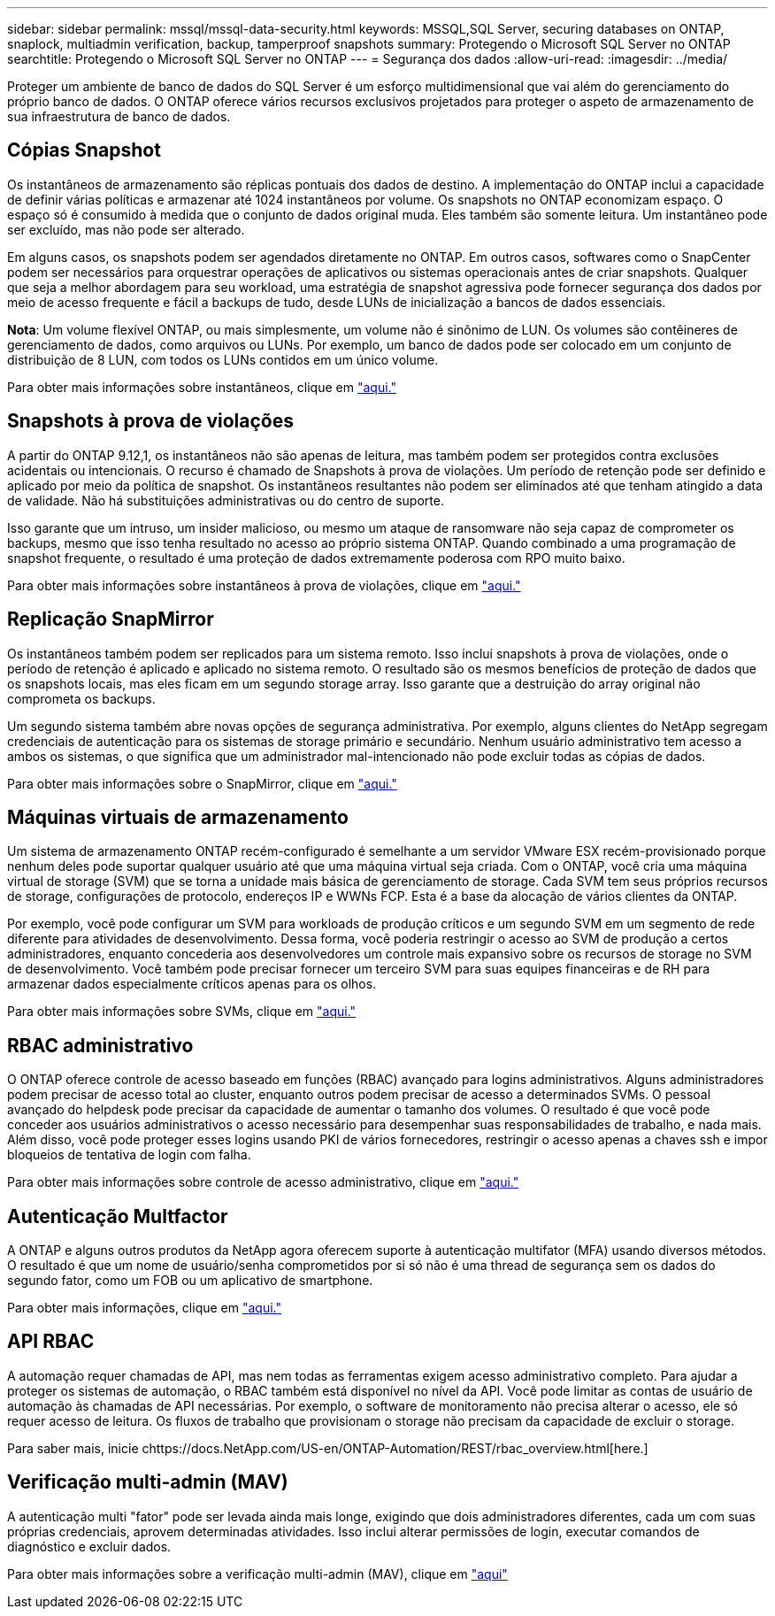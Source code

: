 ---
sidebar: sidebar 
permalink: mssql/mssql-data-security.html 
keywords: MSSQL,SQL Server, securing databases on ONTAP, snaplock, multiadmin verification, backup, tamperproof snapshots 
summary: Protegendo o Microsoft SQL Server no ONTAP 
searchtitle: Protegendo o Microsoft SQL Server no ONTAP 
---
= Segurança dos dados
:allow-uri-read: 
:imagesdir: ../media/


[role="lead"]
Proteger um ambiente de banco de dados do SQL Server é um esforço multidimensional que vai além do gerenciamento do próprio banco de dados. O ONTAP oferece vários recursos exclusivos projetados para proteger o aspeto de armazenamento de sua infraestrutura de banco de dados.



== Cópias Snapshot

Os instantâneos de armazenamento são réplicas pontuais dos dados de destino. A implementação do ONTAP inclui a capacidade de definir várias políticas e armazenar até 1024 instantâneos por volume. Os snapshots no ONTAP economizam espaço. O espaço só é consumido à medida que o conjunto de dados original muda. Eles também são somente leitura. Um instantâneo pode ser excluído, mas não pode ser alterado.

Em alguns casos, os snapshots podem ser agendados diretamente no ONTAP. Em outros casos, softwares como o SnapCenter podem ser necessários para orquestrar operações de aplicativos ou sistemas operacionais antes de criar snapshots. Qualquer que seja a melhor abordagem para seu workload, uma estratégia de snapshot agressiva pode fornecer segurança dos dados por meio de acesso frequente e fácil a backups de tudo, desde LUNs de inicialização a bancos de dados essenciais.

*Nota*: Um volume flexível ONTAP, ou mais simplesmente, um volume não é sinônimo de LUN. Os volumes são contêineres de gerenciamento de dados, como arquivos ou LUNs. Por exemplo, um banco de dados pode ser colocado em um conjunto de distribuição de 8 LUN, com todos os LUNs contidos em um único volume.

Para obter mais informações sobre instantâneos, clique em link:https://docs.netapp.com/us-en/ontap/data-protection/manage-local-snapshot-copies-concept.html["aqui."]



== Snapshots à prova de violações

A partir do ONTAP 9.12,1, os instantâneos não são apenas de leitura, mas também podem ser protegidos contra exclusões acidentais ou intencionais. O recurso é chamado de Snapshots à prova de violações. Um período de retenção pode ser definido e aplicado por meio da política de snapshot. Os instantâneos resultantes não podem ser eliminados até que tenham atingido a data de validade. Não há substituições administrativas ou do centro de suporte.

Isso garante que um intruso, um insider malicioso, ou mesmo um ataque de ransomware não seja capaz de comprometer os backups, mesmo que isso tenha resultado no acesso ao próprio sistema ONTAP. Quando combinado a uma programação de snapshot frequente, o resultado é uma proteção de dados extremamente poderosa com RPO muito baixo.

Para obter mais informações sobre instantâneos à prova de violações, clique em link:https://docs.netapp.com/us-en/ontap/snaplock/snapshot-lock-concept.html["aqui."]



== Replicação SnapMirror

Os instantâneos também podem ser replicados para um sistema remoto. Isso inclui snapshots à prova de violações, onde o período de retenção é aplicado e aplicado no sistema remoto. O resultado são os mesmos benefícios de proteção de dados que os snapshots locais, mas eles ficam em um segundo storage array. Isso garante que a destruição do array original não comprometa os backups.

Um segundo sistema também abre novas opções de segurança administrativa. Por exemplo, alguns clientes do NetApp segregam credenciais de autenticação para os sistemas de storage primário e secundário. Nenhum usuário administrativo tem acesso a ambos os sistemas, o que significa que um administrador mal-intencionado não pode excluir todas as cópias de dados.

Para obter mais informações sobre o SnapMirror, clique em link:https://docs.netapp.com/us-en/ontap/data-protection/snapmirror-unified-replication-concept.html["aqui."]



== Máquinas virtuais de armazenamento

Um sistema de armazenamento ONTAP recém-configurado é semelhante a um servidor VMware ESX recém-provisionado porque nenhum deles pode suportar qualquer usuário até que uma máquina virtual seja criada. Com o ONTAP, você cria uma máquina virtual de storage (SVM) que se torna a unidade mais básica de gerenciamento de storage. Cada SVM tem seus próprios recursos de storage, configurações de protocolo, endereços IP e WWNs FCP. Esta é a base da alocação de vários clientes da ONTAP.

Por exemplo, você pode configurar um SVM para workloads de produção críticos e um segundo SVM em um segmento de rede diferente para atividades de desenvolvimento. Dessa forma, você poderia restringir o acesso ao SVM de produção a certos administradores, enquanto concederia aos desenvolvedores um controle mais expansivo sobre os recursos de storage no SVM de desenvolvimento. Você também pode precisar fornecer um terceiro SVM para suas equipes financeiras e de RH para armazenar dados especialmente críticos apenas para os olhos.

Para obter mais informações sobre SVMs, clique em link:https://docs.netapp.com/us-en/ontap/concepts/storage-virtualization-concept.html["aqui."]



== RBAC administrativo

O ONTAP oferece controle de acesso baseado em funções (RBAC) avançado para logins administrativos. Alguns administradores podem precisar de acesso total ao cluster, enquanto outros podem precisar de acesso a determinados SVMs. O pessoal avançado do helpdesk pode precisar da capacidade de aumentar o tamanho dos volumes. O resultado é que você pode conceder aos usuários administrativos o acesso necessário para desempenhar suas responsabilidades de trabalho, e nada mais. Além disso, você pode proteger esses logins usando PKI de vários fornecedores, restringir o acesso apenas a chaves ssh e impor bloqueios de tentativa de login com falha.

Para obter mais informações sobre controle de acesso administrativo, clique em link:https://docs.netapp.com/us-en/ontap/authentication/manage-access-control-roles-concept.html["aqui."]



== Autenticação Multfactor

A ONTAP e alguns outros produtos da NetApp agora oferecem suporte à autenticação multifator (MFA) usando diversos métodos. O resultado é que um nome de usuário/senha comprometidos por si só não é uma thread de segurança sem os dados do segundo fator, como um FOB ou um aplicativo de smartphone.

Para obter mais informações, clique em link:https://docs.netapp.com/us-en/ontap/authentication/mfa-overview.html["aqui."]



== API RBAC

A automação requer chamadas de API, mas nem todas as ferramentas exigem acesso administrativo completo. Para ajudar a proteger os sistemas de automação, o RBAC também está disponível no nível da API. Você pode limitar as contas de usuário de automação às chamadas de API necessárias. Por exemplo, o software de monitoramento não precisa alterar o acesso, ele só requer acesso de leitura. Os fluxos de trabalho que provisionam o storage não precisam da capacidade de excluir o storage.

Para saber mais, inicie chttps://docs.NetApp.com/US-en/ONTAP-Automation/REST/rbac_overview.html[here.]



== Verificação multi-admin (MAV)

A autenticação multi "fator" pode ser levada ainda mais longe, exigindo que dois administradores diferentes, cada um com suas próprias credenciais, aprovem determinadas atividades. Isso inclui alterar permissões de login, executar comandos de diagnóstico e excluir dados.

Para obter mais informações sobre a verificação multi-admin (MAV), clique em link:https://docs.netapp.com/us-en/ontap/multi-admin-verify/index.html["aqui"]
